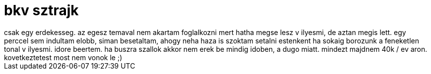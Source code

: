 = bkv sztrajk

:slug: bkv-sztrajk
:category: misc
:tags: hu
:date: 2008-04-07T23:33:59Z
++++
csak egy erdekesseg. az egesz temaval nem akartam foglalkozni mert hatha megse lesz v ilyesmi, de aztan megis lett. egy perccel sem indultam elobb, siman besetaltam, ahogy neha haza is szoktam setalni estenkent ha sokaig borozunk a feneketlen tonal v ilyesmi. idore beertem. ha buszra szallok akkor nem erek be mindig idoben, a dugo miatt. mindezt majdnem 40k / ev aron. kovetkeztetest most nem vonok le ;)
++++
